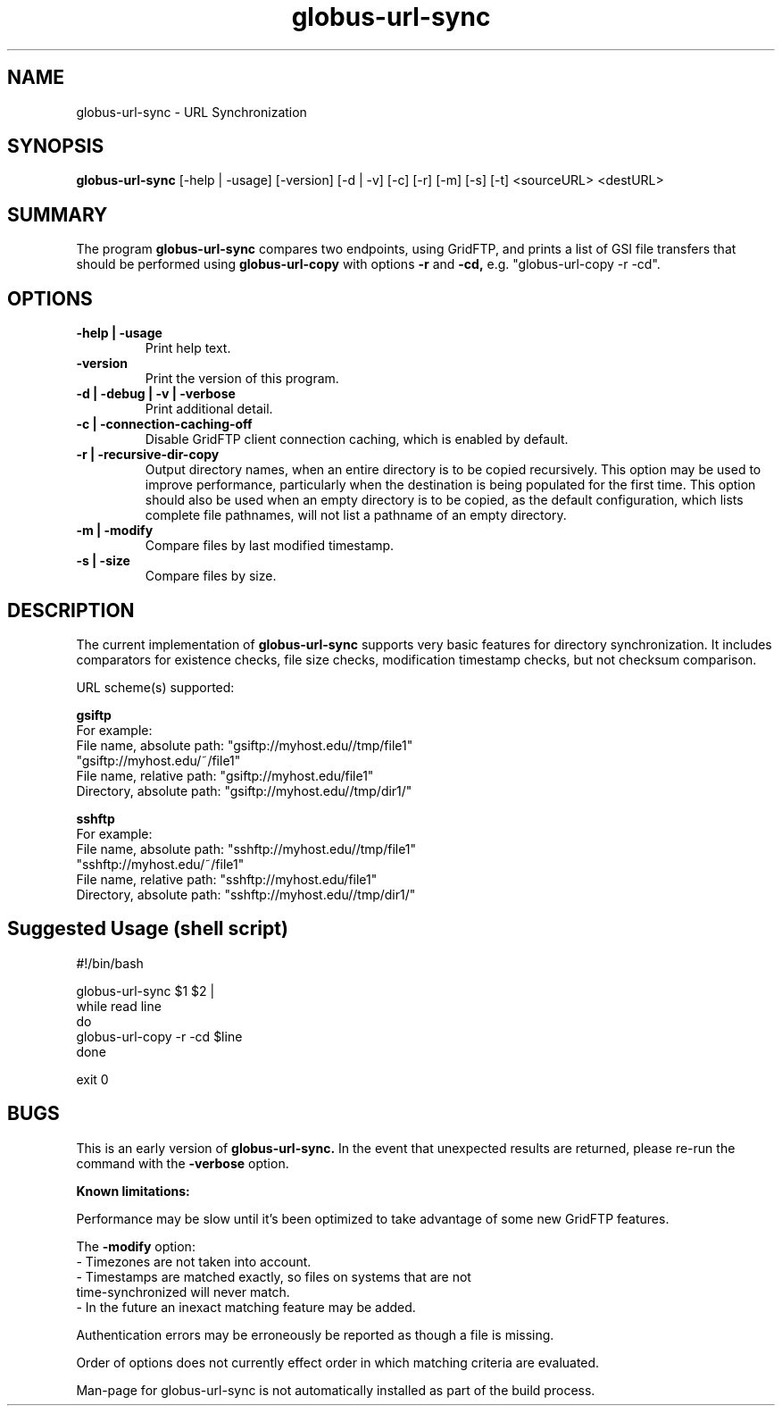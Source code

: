 .TH globus-url-sync 1 "21 April 2010"
.SH NAME
globus-url-sync \- URL Synchronization
.SH SYNOPSIS
.B globus-url-sync
[-help | -usage] [-version] [-d | -v] [-c] [-r] [-m] [-s] [-t] <sourceURL> <destURL>
.SH SUMMARY
The program
.B globus-url-sync
compares two endpoints, using GridFTP, and prints a list of GSI file transfers 
that should be performed using 
.B globus-url-copy
with options 
.B -r
and
.B -cd,
e.g. "globus-url-copy -r -cd".
.SH OPTIONS
.TP
.B -help | -usage
Print help text.
.TP
.B -version
Print the version of this program.
.TP
.B -d | -debug | -v | -verbose
Print additional detail.
.TP
.B -c | -connection-caching-off
Disable GridFTP client connection caching, which is enabled by default.
.TP
.B -r | -recursive-dir-copy\n
Output directory names, when an entire directory is to be copied recursively.
This option may be used to improve performance, particularly when the 
destination is being populated for the first time.  This option should also 
be used when an empty directory is to be copied, as the default configuration, 
which lists complete file pathnames, will not list a pathname of an empty directory.
.TP
.B -m | -modify
Compare files by last modified timestamp.
.TP
.B -s | -size
Compare files by size.
.SH DESCRIPTION
The current implementation of 
.B globus-url-sync
supports very basic features for directory synchronization.  It includes comparators 
for existence checks, file size checks, modification timestamp checks, but not 
checksum comparison.
.sp
URL scheme(s) supported:
.sp
.B gsiftp
.nf
    For example:
      File name, absolute path: "gsiftp://myhost.edu//tmp/file1"
                                "gsiftp://myhost.edu/~/file1"
      File name, relative path: "gsiftp://myhost.edu/file1"
      Directory, absolute path: "gsiftp://myhost.edu//tmp/dir1/"
.fi
.sp
.B sshftp
.nf
    For example:
      File name, absolute path: "sshftp://myhost.edu//tmp/file1"
                                "sshftp://myhost.edu/~/file1"
      File name, relative path: "sshftp://myhost.edu/file1"
      Directory, absolute path: "sshftp://myhost.edu//tmp/dir1/"
.fi
.SH Suggested Usage (shell script)
.nf
    #!/bin/bash

    globus-url-sync $1 $2 |
    while read line 
    do
      globus-url-copy -r -cd $line
    done

    exit 0
.fi
.SH BUGS
This is an early version of 
.B globus-url-sync.
In the event that unexpected results are returned, please re-run the command with the 
.B -verbose 
option.
.P
.B Known limitations:
.P 1
Performance may be slow until it's been optimized to take advantage of
some new GridFTP features.
.P 1
The
.B -modify 
option:
.nf
  - Timezones are not taken into account.
  - Timestamps are matched exactly, so files on systems that are not 
    time-synchronized will never match.
  - In the future an inexact matching feature may be added.
.fi
.P 1
Authentication errors may be erroneously be reported as though a file is missing.
.P 1
Order of options does not currently effect order in which matching criteria are evaluated.
.P 1
Man-page for globus-url-sync is not automatically installed as part of the build process.
